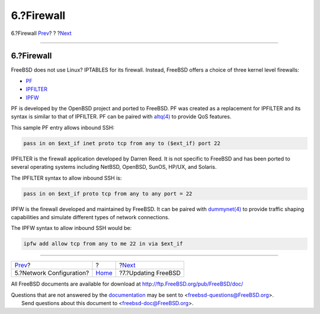 ===========
6.?Firewall
===========

.. raw:: html

   <div class="navheader">

6.?Firewall
`Prev <network.html>`__?
?
?\ `Next <updates.html>`__

--------------

.. raw:: html

   </div>

.. raw:: html

   <div class="sect1">

.. raw:: html

   <div class="titlepage" xmlns="">

.. raw:: html

   <div>

.. raw:: html

   <div>

6.?Firewall
-----------

.. raw:: html

   </div>

.. raw:: html

   </div>

.. raw:: html

   </div>

FreeBSD does not use Linux? IPTABLES for its firewall. Instead, FreeBSD
offers a choice of three kernel level firewalls:

.. raw:: html

   <div class="itemizedlist">

-  `PF <../../../../doc/en_US.ISO8859-1/books/handbook/firewalls-pf.html>`__
-  `IPFILTER <../../../../doc/en_US.ISO8859-1/books/handbook/firewalls-ipf.html>`__
-  `IPFW <../../../../doc/en_US.ISO8859-1/books/handbook/firewalls-ipfw.html>`__

.. raw:: html

   </div>

PF is developed by the OpenBSD project and ported to FreeBSD. PF was
created as a replacement for IPFILTER and its syntax is similar to that
of IPFILTER. PF can be paired with
`altq(4) <http://www.FreeBSD.org/cgi/man.cgi?query=altq&sektion=4>`__ to
provide QoS features.

This sample PF entry allows inbound SSH:

.. code:: programlisting

    pass in on $ext_if inet proto tcp from any to ($ext_if) port 22

IPFILTER is the firewall application developed by Darren Reed. It is not
specific to FreeBSD and has been ported to several operating systems
including NetBSD, OpenBSD, SunOS, HP/UX, and Solaris.

The IPFILTER syntax to allow inbound SSH is:

.. code:: programlisting

    pass in on $ext_if proto tcp from any to any port = 22

IPFW is the firewall developed and maintained by FreeBSD. It can be
paired with
`dummynet(4) <http://www.FreeBSD.org/cgi/man.cgi?query=dummynet&sektion=4>`__
to provide traffic shaping capabilities and simulate different types of
network connections.

The IPFW syntax to allow inbound SSH would be:

.. code:: programlisting

    ipfw add allow tcp from any to me 22 in via $ext_if

.. raw:: html

   </div>

.. raw:: html

   <div class="navfooter">

--------------

+-----------------------------+-------------------------+------------------------------+
| `Prev <network.html>`__?    | ?                       | ?\ `Next <updates.html>`__   |
+-----------------------------+-------------------------+------------------------------+
| 5.?Network Configuration?   | `Home <index.html>`__   | ?7.?Updating FreeBSD         |
+-----------------------------+-------------------------+------------------------------+

.. raw:: html

   </div>

All FreeBSD documents are available for download at
http://ftp.FreeBSD.org/pub/FreeBSD/doc/

| Questions that are not answered by the
  `documentation <http://www.FreeBSD.org/docs.html>`__ may be sent to
  <freebsd-questions@FreeBSD.org\ >.
|  Send questions about this document to <freebsd-doc@FreeBSD.org\ >.
